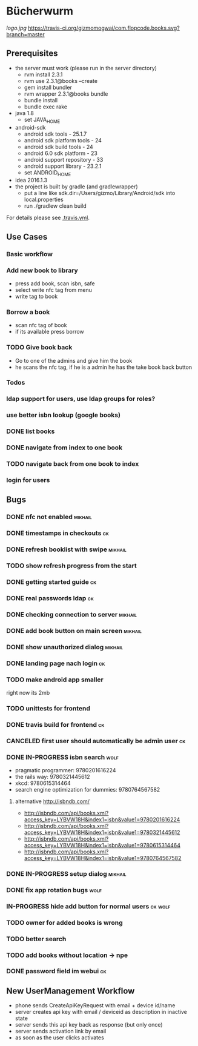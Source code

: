 * Bücherwurm
  [[logo.jpg]]
  [[https://travis-ci.org/gizmomogwai/com.flopcode.books][https://travis-ci.org/gizmomogwai/com.flopcode.books.svg?branch=master]]
** Prerequisites
- the server must work (please run in the server directory)
  - rvm install 2.3.1
  - rvm use 2.3.1@books --create
  - gem install bundler
  - rvm wrapper 2.3.1@books bundle
  - bundle install
  - bundle exec rake
- java 1.8
  - set JAVA_HOME
- android-sdk
  - android sdk tools - 25.1.7
  - android sdk platform tools - 24
  - android sdk build tools - 24
  - android 6.0 sdk platform - 23
  - android support repository - 33
  - android support library - 23.2.1
  - set ANDROID_HOME
- idea 2016.1.3
- the project is built by gradle (and gradlewrapper)
  - put a line like sdk.dir=/Users/gizmo/Library/Android/sdk into
    local.properties
  - run ./gradlew clean build

For details please see [[https://github.com/gizmomogwai/com.flopcode.books/blob/master/.travis.yml][.travis.yml]].

** Use Cases
*** Basic workflow
*** Add new book to library
- press add book, scan isbn, safe
- select write nfc tag from menu
- write tag to book
*** Borrow a book
- scan nfc tag of book
- if its available press borrow
*** TODO Give book back
- Go to one of the admins and give him the book
- he scans the nfc tag, if he is a admin he has the take book back
  button

*** Todos
*** ldap support for users, use ldap groups for roles?
*** use better isbn lookup (google books)
*** DONE list books
*** DONE navigate from index to one book
*** TODO navigate back from one book to index
*** login for users


** Bugs
*** DONE nfc not enabled                                            :mikhail:
*** DONE timestamps in checkouts                                         :ck:
*** DONE refresh booklist with swipe                                :mikhail:
*** TODO show refresh progress from the start
*** DONE getting started guide                                            :ck:
*** DONE real passwords ldap                                              :ck:
*** DONE checking connection to server                               :mikhail:
*** DONE add book button on main screen                              :mikhail:
*** DONE show unauthorized dialog                                    :mikhail:
*** DONE landing page nach login                                          :ck:
*** TODO make android app smaller
right now its 2mb
*** TODO unittests for frontend
*** DONE travis build for frontend                                       :ck:
*** CANCELED first user should automatically be admin user                :ck:
*** DONE IN-PROGRESS isbn search                                       :wolf:
- pragmatic programmer: 9780201616224
- the rails way: 9780321445612
- xkcd: 9780615314464
- search engine optimization for dummies: 9780764567582
**** alternative http://isbndb.com/
- http://isbndb.com/api/books.xml?access_key=LYBVW18H&index1=isbn&value1=9780201616224
- http://isbndb.com/api/books.xml?access_key=LYBVW18H&index1=isbn&value1=9780321445612
- http://isbndb.com/api/books.xml?access_key=LYBVW18H&index1=isbn&value1=9780615314464
- http://isbndb.com/api/books.xml?access_key=LYBVW18H&index1=isbn&value1=9780764567582

*** DONE IN-PROGRESS setup dialog                                   :mikhail:
*** DONE fix app rotation bugs                                          :wolf:
*** IN-PROGRESS hide add button for normal users                     :ck:wolf:
*** TODO owner for added books is wrong
*** TODO better search
*** TODO add books without location -> npe
*** DONE password field im webui                                         :ck:

** New UserManagement Workflow
- phone sends CreateApiKeyRequest with email + device id/name
- server creates api key with email / deviceid as description in inactive state
- server sends this api key back as response (but only once)
- server sends activation link by email
- as soon as the user clicks activates

